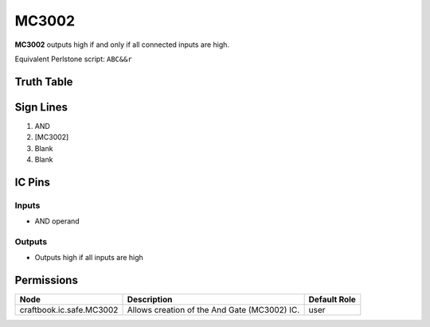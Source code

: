 ======
MC3002
======

**MC3002** outputs high if and only if all connected inputs are high.

Equivalent Perlstone script: ``ABC&&r``

Truth Table
===========

=  =  =  ======
A  B  C  Output
=  =  =  ======
0  0  0  0
0  0  1  0
0  1  1  0
0  1  0  0
1  1  0  0
1  0  0  0
1  0  1  0
1  1  1  1
=  =  =  =====


Sign Lines
==========

1. AND
2. [MC3002]
3. Blank
4. Blank


IC Pins
=======


Inputs
------

- AND operand

Outputs
-------

- Outputs high if all inputs are high


Permissions
===========

======================== ============================================ ============
Node                     Description                                  Default Role 
======================== ============================================ ============
craftbook.ic.safe.MC3002 Allows creation of the And Gate (MC3002) IC. user         
======================== ============================================ ============



